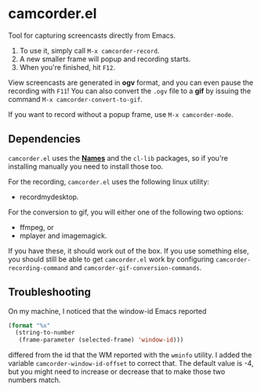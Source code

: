 #+OPTIONS: toc:nil num:nil
#+STARTUP: content

* camcorder.el

Tool for capturing screencasts directly from Emacs.

1. To use it, simply call =M-x camcorder-record=.
2. A new smaller frame will popup and recording starts.
3. When you're finished, hit =F12=.

View screencasts are generated in *ogv* format, and you can even pause
the recording with =F11=! You can also convert the ~.ogv~ file to a
*gif* by issuing the command =M-x camcorder-convert-to-gif=.

If you want to record without a popup frame, use =M-x camcorder-mode=.

** Dependencies

=camcorder.el= uses the *[[https://github.com/Bruce-Connor/names/][Names]]* and the =cl-lib= packages, so if you're installing
manually you need to install those too.

For the recording, =camcorder.el= uses the following linux utility:

- recordmydesktop.

For the conversion to gif, you will either one of the following two options:

- ffmpeg, or
- mplayer and imagemagick.

If you have these, it should work out of the box. If you use something
else, you should still be able to get =camcorder.el= work by
configuring ~camcorder-recording-command~ and
~camcorder-gif-conversion-commands~.

** Troubleshooting

On my machine, I noticed that the window-id Emacs reported 
#+BEGIN_SRC emacs-lisp
(format "%x"
  (string-to-number
   (frame-parameter (selected-frame) 'window-id)))
#+END_SRC
differed from the id that the WM reported with the =wminfo= utility. I
added the variable =camcorder-window-id-offset= to correct that. The
default value is -4, but you might need to increase or decrease that
to make those two numbers match.
